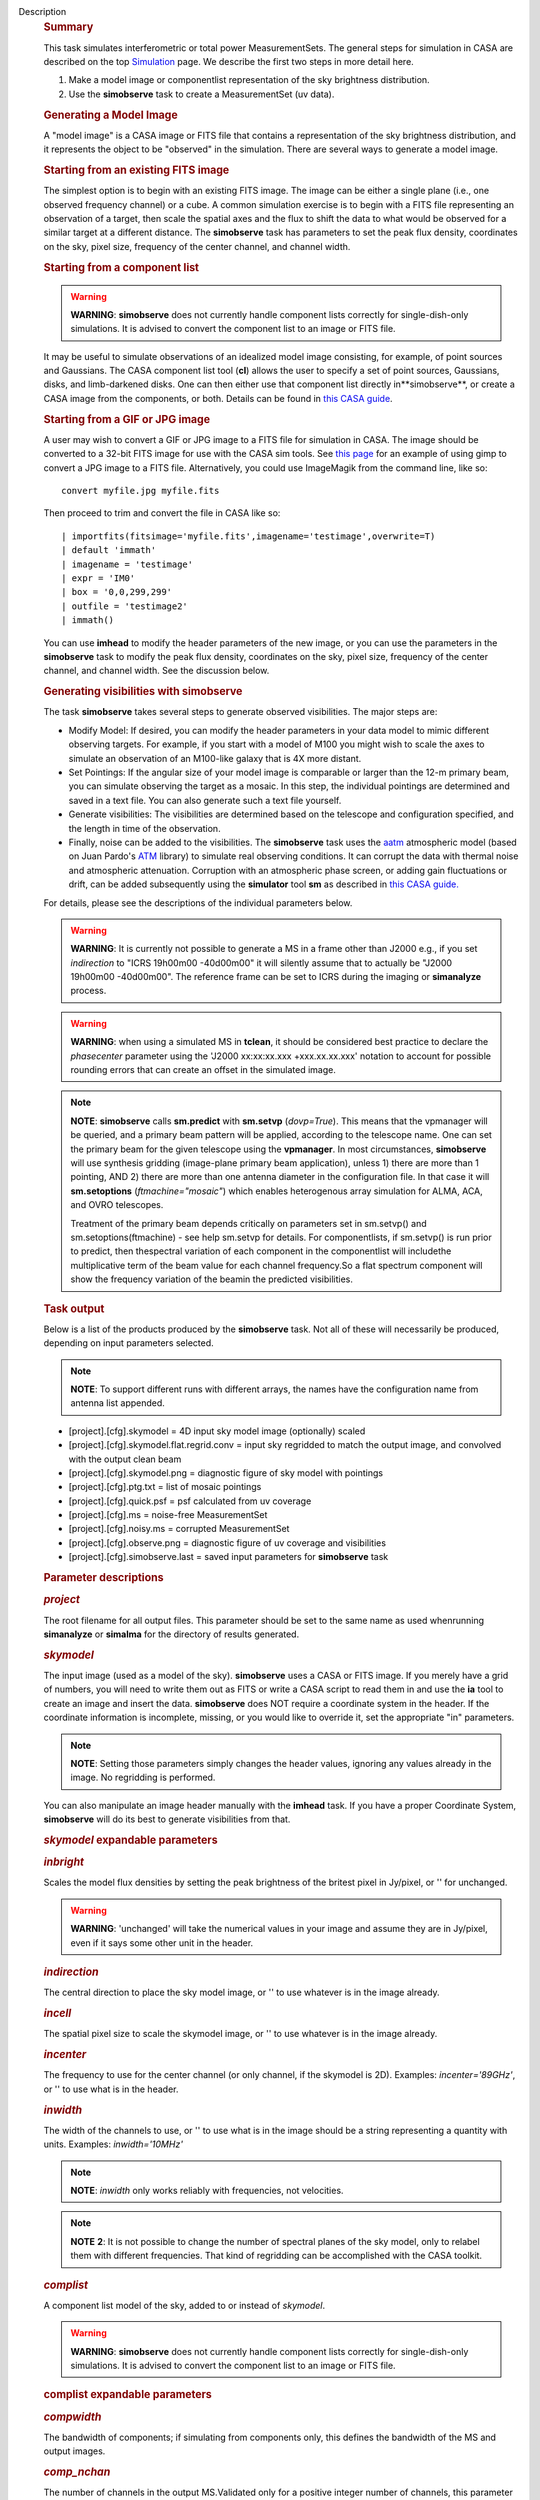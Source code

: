 Description
   .. rubric:: Summary
      

   This task simulates interferometric or total power
   MeasurementSets. The general steps for simulation in CASA are
   described on the top
   `Simulation <https://casa.nrao.edu/casadocs-devel/stable/simulation>`__
   page. We describe the first two steps in more detail here.

   #. Make a model image or componentlist representation of the sky
      brightness distribution.
   #. Use the **simobserve** task to create a MeasurementSet (uv
      data).

   .. rubric:: Generating a Model Image
      

   A "model image" is a CASA image or FITS file that contains a
   representation of the sky brightness distribution, and it
   represents the object to be "observed" in the simulation. There
   are several ways to generate a model image.

   .. rubric:: Starting from an existing FITS image
      

   The simplest option is to begin with an existing FITS image. The
   image can be either a single plane (i.e., one observed frequency
   channel) or a cube. A common simulation exercise is to begin with
   a FITS file representing an observation of a target, then scale
   the spatial axes and the flux to shift the data to what would be
   observed for a similar target at a different distance. The
   **simobserve** task has parameters to set the peak flux density,
   coordinates on the sky, pixel size, frequency of the center
   channel, and channel width.

   .. rubric:: Starting from a component list
      

   .. warning:: **WARNING**: **simobserve** does not currently handle component
      lists correctly for single-dish-only simulations. It is advised
      to convert the component list to an image or FITS file.

   It may be useful to simulate observations of an idealized model
   image consisting, for example, of point sources and Gaussians. The
   CASA component list tool (**cl**) allows the user to specify a set
   of point sources, Gaussians, disks, and limb-darkened disks. One
   can then either use that component list directly
   in**simobserve**, or create a CASA image from the components, or
   both. Details can be found in `this CASA
   guide <http://casaguides.nrao.edu/index.php?title=Simulation_Guide_Component_Lists_%28CASA_4.1%29>`__.

   .. rubric:: Starting from a GIF or JPG image
      

   A user may wish to convert a GIF or JPG image to a FITS file for
   simulation in CASA. The image should be converted to a 32-bit FITS
   image for use with the CASA sim tools. See `this
   page <http://casaguides.nrao.edu/index.php?title=Convert_jpg_to_fits>`__
   for an example of using gimp to convert a JPG image to a FITS
   file. Alternatively, you could use ImageMagik from the command
   line, like so:

   ::

      convert myfile.jpg myfile.fits

   Then proceed to trim and convert the file in CASA like so:

   ::

      | importfits(fitsimage='myfile.fits',imagename='testimage',overwrite=T)
      | default 'immath'
      | imagename = 'testimage'
      | expr = 'IM0'
      | box = '0,0,299,299'
      | outfile = 'testimage2'
      | immath()

   You can use **imhead** to modify the header parameters of the new
   image, or you can use the parameters in the **simobserve** task to
   modify the peak flux density, coordinates on the sky, pixel size,
   frequency of the center channel, and channel width. See the
   discussion below.

   

   .. rubric:: Generating visibilities with simobserve
      

   The task **simobserve** takes several steps to generate observed
   visibilities. The major steps are:

   -  Modify Model: If desired, you can modify the header parameters
      in your data model to mimic different observing targets. For
      example, if you start with a model of M100 you might wish to
      scale the axes to simulate an observation of an M100-like
      galaxy that is 4X more distant.
   -  Set Pointings: If the angular size of your model image is
      comparable or larger than the 12-m primary beam, you can
      simulate observing the target as a mosaic. In this step, the
      individual pointings are determined and saved in a text file.
      You can also generate such a text file yourself.
   -  Generate visibilities: The visibilities are determined based on
      the telescope and configuration specified, and the length in
      time of the observation.
   -  Finally, noise can be added to the visibilities. The
      **simobserve** task uses the
      `aatm <http://www.mrao.cam.ac.uk/%7Ebn204/alma/atmomodel.html>`__
      atmospheric model (based on Juan Pardo's
      `ATM <http://cab.inta-csic.es/users/jrpardo/class_atm.html>`__
      library) to simulate real observing conditions. It can corrupt
      the data with thermal noise and atmospheric attenuation.
      Corruption with an atmospheric phase screen, or adding gain
      fluctuations or drift, can be added subsequently using the
      **simulator** tool **sm** as described in `this CASA
      guide. <https://casaguides.nrao.edu/index.php/Corrupt>`__

   For details, please see the descriptions of the individual
   parameters below.

   .. warning:: **WARNING**: It is currently not possible to generate a MS in a
      frame other than J2000 e.g., if you set *indirection* to "ICRS
      19h00m00 -40d00m00" it will silently assume that to actually be
      "J2000 19h00m00 -40d00m00". The reference frame can be set to
      ICRS during the imaging or **simanalyze** process.

   .. warning:: **WARNING**: when using a simulated MS in **tclean**, it should
      be considered best practice to declare the *phasecenter*
      parameter using the 'J2000 xx:xx:xx.xxx +xxx.xx.xx.xxx'
      notation to account for possible rounding errors that can
      create an offset in the simulated image.

   .. note:: **NOTE**: **simobserve** calls **sm.predict** with
      **sm.setvp** (*dovp=True*). This means that the vpmanager will
      be queried, and a primary beam pattern will be applied,
      according to the telescope name. One can set the primary beam
      for the given telescope using the **vpmanager**. In most
      circumstances, **simobserve** will use synthesis gridding
      (image-plane primary beam application), unless 1) there are
      more than 1 pointing, AND 2) there are more than one antenna
      diameter in the configuration file. In that case it will
      **sm.setoptions** (*ftmachine="mosaic"*) which enables
      heterogenous array simulation for ALMA, ACA, and OVRO
      telescopes.

      Treatment of the primary beam depends critically on parameters
      set in sm.setvp() and sm.setoptions(ftmachine) - see help
      sm.setvp for details. For componentlists, if sm.setvp() is run
      prior to predict, then thespectral variation of each component
      in the componentlist will includethe multiplicative term of
      the beam value for each channel frequency.So a flat spectrum
      component will show the frequency variation of the beamin the
      predicted visibilities.

   .. rubric:: Task output
      

   Below is a list of the products produced by the **simobserve**
   task. Not all of these will necessarily be produced, depending on
   input parameters selected.

   .. note:: **NOTE**: To support different runs with different arrays, the
      names have the configuration name from antenna list appended.

   -  [project].[cfg].skymodel = 4D input sky model image
      (optionally) scaled
   -  [project].[cfg].skymodel.flat.regrid.conv = input sky regridded
      to match the output image, and convolved with the output clean
      beam
   -  [project].[cfg].skymodel.png = diagnostic figure of sky model
      with pointings
   -  [project].[cfg].ptg.txt = list of mosaic pointings
   -  [project].[cfg].quick.psf = psf calculated from uv coverage
   -  [project].[cfg].ms = noise-free MeasurementSet
   -  [project].[cfg].noisy.ms = corrupted MeasurementSet
   -  [project].[cfg].observe.png = diagnostic figure of uv coverage
      and visibilities
   -  [project].[cfg].simobserve.last = saved input parameters for
      **simobserve** task

   

   .. rubric:: Parameter descriptions
      

   .. rubric:: *project*
      

   The root filename for all output files. This parameter should be
   set to the same name as used whenrunning **simanalyze** or
   **simalma** for the directory of results generated.

   .. rubric:: *skymodel*
      

   The input image (used as a model of the sky). **simobserve** uses
   a CASA or FITS image. If you merely have a grid of numbers, you
   will need to write them out as FITS or write a CASA script to read
   them in and use the **ia** tool to create an image and insert the
   data. **simobserve** does NOT require a coordinate system in the
   header. If the coordinate information is incomplete, missing, or
   you would like to override it, set the appropriate "in"
   parameters.

   .. note:: **NOTE**: Setting those parameters simply changes the header
      values, ignoring any values already in the image. No regridding
      is performed.

   You can also manipulate an image header manually with the
   **imhead** task. If you have a proper Coordinate System,
   **simobserve** will do its best to generate visibilities from
   that.

   .. rubric:: *skymodel* expandable parameters
      

   .. rubric:: *inbright*
      

   Scales the model flux densities by setting the peak brightness of
   the britest pixel in Jy/pixel, or '' for unchanged.

   .. warning:: **WARNING**: 'unchanged' will take the numerical values in your
      image and assume they are in Jy/pixel, even if it says some
      other unit in the header.

   .. rubric:: *indirection*
      

   The central direction to place the sky model image, or '' to use
   whatever is in the image already.

   .. rubric:: *incell*
      

   The spatial pixel size to scale the skymodel image, or '' to use
   whatever is in the image already.

   .. rubric:: *incenter*
      

   The frequency to use for the center channel (or only channel, if
   the skymodel is 2D). Examples: *incenter='89GHz'*, or '' to use
   what is in the header.

   .. rubric:: *inwidth*
      

   The width of the channels to use, or '' to use what is in the
   image should be a string representing a quantity with units.
   Examples: *inwidth='10MHz'*

   .. note:: **NOTE**: *inwidth* only works reliably with frequencies, not
      velocities.

   .. note:: **NOTE** **2**: It is not possible to change the number of
      spectral planes of the sky model, only to relabel them with
      different frequencies. That kind of regridding can be
      accomplished with the CASA toolkit.

   

   .. rubric:: *complist*
      

   A component list model of the sky, added to or instead of
   *skymodel*.

   .. warning:: **WARNING**: **simobserve** does not currently handle component
      lists correctly for single-dish-only simulations. It is advised
      to convert the component list to an image or FITS file.

   .. rubric:: complist expandable parameters
      

   .. rubric:: *compwidth*
      

   The bandwidth of components; if simulating from components only,
   this defines the bandwidth of the MS and output images.

   .. rubric:: *comp_nchan*
      

   The number of channels in the output MS.Validated only for a
   positive integer number of channels, this parameter assumes a flat
   spectrum and equal spacing when setting the channel width in the
   output MS. Since variation in channel width as a function of
   frequency is not currently supported, it is not advised to use
   this parameter to simulate observations with spectral index or
   large fractional bandwidth (use a skymodel image instead).

   

   .. rubric:: *setpointings*
      

   If True, **simobserve** calculates a map of pointings based on a
   set of sub-parameters and generates a pointing file. If False, it
   will read the pointings from the parameter *ptgfile*.

   .. rubric:: *setpointings=True* expandable parameters
      

   .. rubric:: *integration*
      

   Sets the time interval for each integration. Also used with
   *setpointings=False*. Examples: *integration='10s'*

   .. note:: **NOTE**: To simulate a 'scan' longer than one integration, use
      *setpointings* to generate a pointing file, and then edit the
      file to increase the time at each point to be larger than the
      parameter integration time.

   .. rubric:: *direction*
      

   The mosaic center direction. If left unset, **simobserve** will
   use the center of the skymodel image. Examples: *direction= 'J2000
   19h00m00 -40d00m00';* can optionally be a list of pointings,
   otherwise **simobserve** will cover a region of size *mapsize*
   according to *maptype*.

   .. rubric:: *mapsize*
      

   The angular size of mosaic map to simulate. Set to '' to cover the
   model image.

   .. rubric:: *maptype*
      

   How to calculate the pointings for the mosaic observation.
   'hexagonal', 'square' (rectangular raster), 'ALMA' for the same
   hex algorithm as the ALMA Cycle 1 OT or 'ALMA2012' for the
   algorithm used in the Cycle 0 OT.

   .. rubric:: *pointingspacing*
      

   Spacing in between primary beams. "0.25PB" to use 1/4 of the
   primary beam FWHM, "nyquist" will use :math:`\lambda/d/2`, '' will
   use :math:`\lambda/d/\sqrt(3)` for INT, :math:`\lambda/d/3` for
   SD.

   .. rubric:: *setpointings=False* expandable parameters
      

   .. rubric:: *ptgfile*
      

   A text file specifying directions in the following format, with
   optional integration times, e.g.,

   ::

      #Epoch RA DEC TIME(optional)
      J2000 23h59m28.10 -019d52m12.35 10.0

   If the time column is not present in the file, it will use
   'integration' for all pointings.

   .. note:: **NOTE**: At this time the file should contain only science
      pointings: **simobserve** will observe these, then optionally
      the calibrator, then the list of science pointings again, etc,
      until totaltime is used up.

   

   .. rubric:: *obsmode*
      

   Sets the observation mode to calculate visibilities from a
   skymodel image (which may have been modified above), an optional
   component list, and a pointing file (which also may have been
   generated above). This parameter takes two possible values:

   -  interferometer (or int)
   -  singledish (or sd)

   If simulating from a component list, you should specify
   *compwidth*, the desired bandwidth. There is not currently a way
   to specify the spectrum of a component, so simulations from a
   componentlist only will be continuum (1 chan).

   .. rubric:: *obsmode* expandable parameters ('int' or 'sd')
      

   .. rubric:: *refdate*
      

   The date of simulated observation. Examples:
   *refdate='2014/05/21'*

   .. rubric:: *hourangle*
      

   The hour angle of observation, given as a string of various
   possible formats. E.g.,"-3:00:00", or "5h". The default setting
   for this parameter is *hourangle='transit'*, which is equivalent
   to 0h.

   .. rubric:: *totaltime*
      

   The total time of an observation. Examples: *totaltime='7200s'* or
   if a number without units, interpreted as the number of times to
   repeat the mosaic.

   .. rubric:: *obsmode='int' expandable parameters*
      

   .. rubric:: *antennalist*
      

   ASCII file containing antenna positions. Each row has x, y, and z
   coordinates and antenna diameter and name; header lines are
   required to specify the observatory name and coordinate system.If
   the configuration file does not include antenna names, the station
   name will be used instead.

   ::

      #observatory=ALMA
      #COFA=-67.75,-23.02
      #coordsys=LOC (local tangent plane)
      # uid___A002_Xdb6217_X55ec_target.ms
      # x             y               z             diam  station  ant 
      -5.850273514 -125.9985379 -1.590364043 12. A058  DA41
      -19.90369337 52.82680653 -1.892119601 12. A023  DA42
      13.45860758 -5.790196849 -2.087805181 12. A035  DA43
      5.606192499  7.646657746 -2.087775605 12. A001  DA44
      24.10057423 -25.95933768 -2.08466565 12. A036  DA45

   Standard array configuration files are found in your CASA data
   repository, os.getenv("CASAPATH").split()[0]+"/data/alma/simmos/".
   A string of the form "alma;0.5arcsec" will be parsed into a full
   12m ALMA configuration.If *antennalist=' '*, **simobserve** will
   not produce an interferometric MS. If simulating total power
   observations, be sure to accurately set the parameter
   *sdantlist*.

   .. rubric:: *caldirection*
      

   An unresolved calibrator can be observed interleaved with the
   science pointings. The calibrator is implemented as a point source
   clean component with this specified direction and
   flux= *calflux*.

   .. rubric:: *calflux*
      

   Sets the flux density for the calibrator. Default is set to
   *calflux='1Jy'*.

   .. rubric:: *obsmode='sd' expandable parameters*
      

   .. rubric:: *sdantlist*
      

   Single-dish antenna position file. If simulating total power
   observations, be sure to accurately set the
   parameter*sdantlist*.If this parameter is left unset,
   **simobserve** assumes the default configuration file for a single
   dish simulation (even if the configuration file is explicitly
   specified in *antennalist*). Default: *sdantlist='aca.tp.cfg'.*

   .. rubric:: *sdant*
      

   The index of the antenna in the list to use for total power.
   Defaults to the first antenna on the list (*sdant=0*).
   Heterogeneous total power "arrays" are not currently supported.

   .. rubric:: 
      *thermalnoise*
      

   Adds thermal noise to the synthesized data. This parameter takes
   two possible values (not including unset ' '):

   -  tsys-atm: J. Pardo's ATM library will be used to construct an
      atmospheric profile for the ALMA site: altitude 5000m, ground
      pressure 650mbar, relhum=20%, a water layer of *user_pwv* at
      altitude of 2km, the sky brightness temperature returned by
      ATM, and internally tabulated receiver temperatures
   -  tsys-manual: instead of using the ATM model, specify the zenith
      sky brightness and opacity manually. Noise is added and then
      the visibility flux scale is referenced above the atmosphere.

   In either mode, noise is calculated using the following
   assumptions:

   -  an antenna spillover efficiency of 0.96,
   -  taper of 0.86,
   -  surface accuracy of 25 and 300 microns for ALMA and EVLA,
      respectively, using the Ruze formula for surface efficiency,
   -  correlator efficiencies of 0.95 and 0.91 for ALMA and EVLA, and
   -  receiver temperatures:

      -  for ALMA: 25, 30, 40, 42, 50, 50, 72, 135, 105, 230 K
         interpolated between 35, 75, 110, 145, 185, 230, 345, 409,
         675, 867 GHz
      -  for EVLA: 500, 70, 60, 55, 100, 130, 350 K interpolated
         between 0.33, 1.47, 4.89, 8.44, 22.5, 33.5, 43.3 GHz
      -  for SMA: 67, 116, 134, 500 K interpolated between 212, 310,
         383, 660 GHz

   These are only approximate numbers and do not take into account
   performance at edges of receiver bands,nor are they guaranteed to
   reflect the most recent measurements. Caveat emptor. Use the
   **sm** tool to add noise if you want more precise control, and use
   the ALMA exposure time calculator for sensitivity numbers in
   proposals.

   .. rubric:: *thermalnoise* expandable parameters
      

   .. rubric:: *t_ground*
      

   The ambient ground/spillover temperature in K.

   .. rubric:: *seed*
      

   Random number seed for noise generation.

   .. rubric:: *thermalnoise='tsys-atm'* expandable parameters
      

   .. rubric:: *user_pwv*
      

   The precipitable water vapor at zenith if constructing an
   atmospheric model.

   .. rubric:: *thermalnoise='tsys-manual'* expandable parameters
      

   .. rubric:: *t_sky*
      

   The atmospheric temperature in K.

   .. rubric:: *tau0*
      

   The zenith opacity at observing frequency. See
   `here <https://casaguides.nrao.edu/index.php/Corrupt>`__ for more
   information on noise, in particular how to add a phase screen
   using the toolkit.

   

   .. rubric:: *leakage*
      

   Adds cross polarization corruption of this fractional magnitude.

   .. rubric:: *graphics*
      

   View plots on the screen, saved to file, both, or neither.

   .. rubric:: *verbose*
      

   Turns on or off the printing of extra information to the logger
   and terminal.

   .. rubric:: *overwrite*
      

   Overwrites existing files in the project subdirectory. Default:
   False
